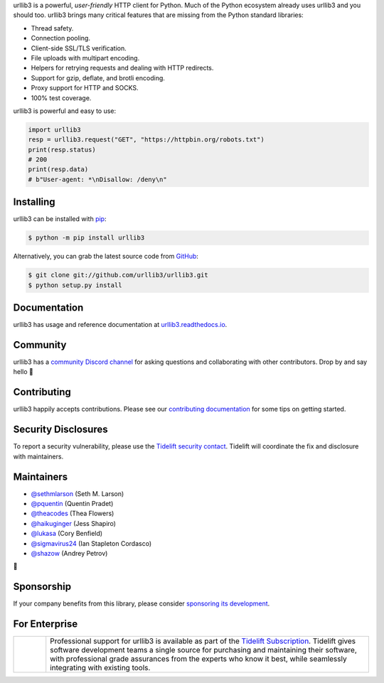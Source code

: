.. raw:: html

   <p align="center">
      <a href="https://github.com/urllib3/urllib3">
         <img src="./docs/_static/banner.svg" width="60%" alt="urllib3" />
      </a>
   </p>
   <p align="center">
      <a href="https://pypi.org/project/urllib3"><img alt="PyPI Version" src="https://img.shields.io/pypi/v/urllib3.svg?maxAge=86400" /></a>
      <a href="https://pypi.org/project/urllib3"><img alt="Python Versions" src="https://img.shields.io/pypi/pyversions/urllib3.svg?maxAge=86400" /></a>
      <a href="https://discord.gg/urllib3"><img alt="Join our Discord" src="https://img.shields.io/discord/756342717725933608?color=%237289da&label=discord" /></a>
      <a href="https://codecov.io/gh/urllib3/urllib3"><img alt="Coverage Status" src="https://img.shields.io/codecov/c/github/urllib3/urllib3.svg" /></a>
      <a href="https://github.com/urllib3/urllib3/actions?query=workflow%3ACI"><img alt="Build Status on GitHub" src="https://github.com/urllib3/urllib3/workflows/CI/badge.svg" /></a>
      <a href="https://urllib3.readthedocs.io"><img alt="Documentation Status" src="https://readthedocs.org/projects/urllib3/badge/?version=latest" /></a>
   </p>

urllib3 is a powerful, *user-friendly* HTTP client for Python. Much of the
Python ecosystem already uses urllib3 and you should too.
urllib3 brings many critical features that are missing from the Python
standard libraries:

- Thread safety.
- Connection pooling.
- Client-side SSL/TLS verification.
- File uploads with multipart encoding.
- Helpers for retrying requests and dealing with HTTP redirects.
- Support for gzip, deflate, and brotli encoding.
- Proxy support for HTTP and SOCKS.
- 100% test coverage.

urllib3 is powerful and easy to use:

.. code-block:: pycon

   import urllib3
   resp = urllib3.request("GET", "https://httpbin.org/robots.txt")
   print(resp.status)
   # 200
   print(resp.data)
   # b"User-agent: *\nDisallow: /deny\n"


Installing
----------

urllib3 can be installed with `pip <https://pip.pypa.io>`_:

.. code-block:: bash

    $ python -m pip install urllib3

Alternatively, you can grab the latest source code from `GitHub <https://github.com/urllib3/urllib3>`_:

.. code-block:: bash

    $ git clone git://github.com/urllib3/urllib3.git
    $ python setup.py install


Documentation
-------------

urllib3 has usage and reference documentation at `urllib3.readthedocs.io <https://urllib3.readthedocs.io>`_.


Community
---------

urllib3 has a `community Discord channel <https://discord.gg/urllib3>`_ for asking questions and
collaborating with other contributors. Drop by and say hello 👋


Contributing
------------

urllib3 happily accepts contributions. Please see our
`contributing documentation <https://urllib3.readthedocs.io/en/latest/contributing.html>`_
for some tips on getting started.


Security Disclosures
--------------------

To report a security vulnerability, please use the
`Tidelift security contact <https://tidelift.com/security>`_.
Tidelift will coordinate the fix and disclosure with maintainers.


Maintainers
-----------

- `@sethmlarson <https://github.com/sethmlarson>`__ (Seth M. Larson)
- `@pquentin <https://github.com/pquentin>`__ (Quentin Pradet)
- `@theacodes <https://github.com/theacodes>`__ (Thea Flowers)
- `@haikuginger <https://github.com/haikuginger>`__ (Jess Shapiro)
- `@lukasa <https://github.com/lukasa>`__ (Cory Benfield)
- `@sigmavirus24 <https://github.com/sigmavirus24>`__ (Ian Stapleton Cordasco)
- `@shazow <https://github.com/shazow>`__ (Andrey Petrov)

👋


Sponsorship
-----------

If your company benefits from this library, please consider `sponsoring its
development <https://urllib3.readthedocs.io/en/latest/sponsors.html>`_.


For Enterprise
--------------

.. |tideliftlogo| image:: https://nedbatchelder.com/pix/Tidelift_Logos_RGB_Tidelift_Shorthand_On-White_small.png
   :width: 75
   :alt: Tidelift

.. list-table::
   :widths: 10 100

   * - |tideliftlogo|
     - Professional support for urllib3 is available as part of the `Tidelift
       Subscription`_.  Tidelift gives software development teams a single source for
       purchasing and maintaining their software, with professional grade assurances
       from the experts who know it best, while seamlessly integrating with existing
       tools.

.. _Tidelift Subscription: https://tidelift.com/subscription/pkg/pypi-urllib3?utm_source=pypi-urllib3&utm_medium=referral&utm_campaign=readme
